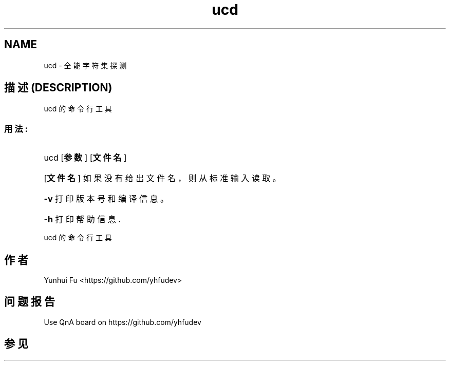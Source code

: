 .TH ucd 1 2015-01-12 "libucd Manuals" "User Commands"
.\" Process with
.\" nroff -man ucd.1
.\" 2015-01-12 Yunhui Fu <https://github.com/yhfudev>

.SH NAME
ucd \- 全能字符集探测

.SH "描述 (DESCRIPTION)"
ucd 的命令行工具

.SS "用法:"
.HP
ucd [\fB参数\fR] [\fB文件名\fR]
.HP
[\fB文件名\fR]
如果没有给出文件名，则从标准输入读取。
.HP
\fB\-v\fR
打印版本号和编译信息。
.HP
\fB\-h\fR
打印帮助信息.
.HP
.IP
.PP
ucd 的命令行工具

.SH "作者"
Yunhui Fu <https://github.com/yhfudev>

.SH "问题报告"
Use QnA board on https://github.com/yhfudev

.SH "参见"

